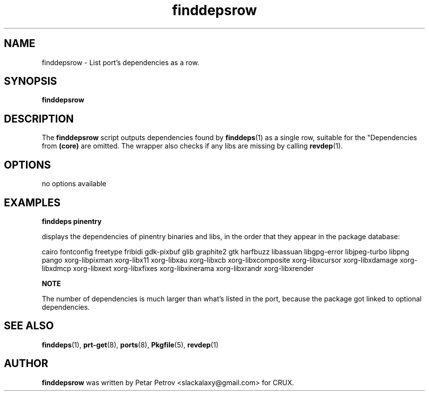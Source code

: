 .\" 
.\" finddepsrow manual page.
.\" (C) 2025 by Petar Petrov <slackalaxy@gmail.com> 
.\"
.TH finddepsrow 1
.SH NAME
finddepsrow \- List port's dependencies as a row.
.SH SYNOPSIS
.PP
.B finddepsrow
.SH DESCRIPTION

The \fBfinddepsrow\fP script outputs dependencies found by \fBfinddeps\fP(1)
as a single row, suitable for the "\# Depends on:" line in the \fBPkgfile\fP(5).
Dependencies from \fB(core)\fP are omitted. The wrapper also checks if any libs
are missing by calling \fBrevdep\fP(1).

.SH OPTIONS
.TP
no options available

.SH EXAMPLES
.B
finddeps pinentry
.PP
displays the dependencies of pinentry binaries and libs, in the order
that they appear in the package database:

.PP
cairo fontconfig freetype fribidi gdk-pixbuf glib graphite2 gtk harfbuzz libassuan libgpg-error libjpeg-turbo libpng pango xorg-libpixman xorg-libx11 xorg-libxau xorg-libxcb xorg-libxcomposite xorg-libxcursor xorg-libxdamage xorg-libxdmcp xorg-libxext xorg-libxfixes xorg-libxinerama xorg-libxrandr xorg-libxrender

.B
NOTE
.PP
The number of dependencies is much larger than what's listed in the port, because
the package got linked to optional dependencies.

.SH SEE ALSO
\fBfinddeps\fP(1), \fBprt\-get\fP(8), \fBports\fP(8), \fBPkgfile\fP(5), \fBrevdep\fP(1)

.SH AUTHOR

\fBfinddepsrow\fP was written by Petar Petrov <slackalaxy@gmail.com> for CRUX.
